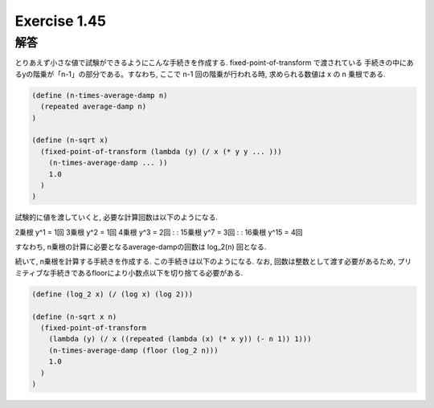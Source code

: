 Exercise 1.45
=====================

------
解答
------

とりあえず小さな値で試験ができるようにこんな手続きを作成する. fixed-point-of-transform で渡されている 手続きの中にあるyの階乗が「n-1」の部分である。すなわち, ここで n-1 回の階乗が行われる時, 求められる数値は x の n 乗根である.

.. sourcecode:: scheme 

  (define (n-times-average-damp n)
    (repeated average-damp n)
  )

  (define (n-sqrt x)
    (fixed-point-of-transform (lambda (y) (/ x (* y y ... )))
      (n-times-average-damp ... ))
      1.0
    )  
  )

試験的に値を渡していくと, 必要な計算回数は以下のようになる.

2乗根 y^1 = 1回  　　  
3乗根 y^2 = 1回  　　  
4乗根 y^3 = 2回  　　  
:  　　  
:  　　  
15乗根 y^7 = 3回  　　  
:  　　  
:  　　  
16乗根 y^15 = 4回  　　  

すなわち, n乗根の計算に必要となるaverage-dampの回数は log_2(n) 回となる.

続いて, n乗根を計算する手続きを作成する. この手続きは以下のようになる. 
なお, 回数は整数として渡す必要があるため, プリミティブな手続きであるfloorにより小数点以下を切り捨てる必要がある. 

.. sourcecode:: scheme 

  (define (log_2 x) (/ (log x) (log 2)))

  (define (n-sqrt x n)
    (fixed-point-of-transform
      (lambda (y) (/ x ((repeated (lambda (x) (* x y)) (- n 1)) 1)))
      (n-times-average-damp (floor (log_2 n)))
      1.0
    )  
  )



